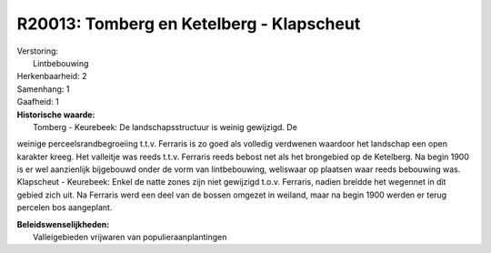 R20013: Tomberg en Ketelberg - Klapscheut
=========================================

| Verstoring:
|  Lintbebouwing

| Herkenbaarheid: 2

| Samenhang: 1

| Gaafheid: 1

| **Historische waarde:**
|  Tomberg - Keurebeek: De landschapsstructuur is weinig gewijzigd. De
weinige perceelsrandbegroeiing t.t.v. Ferraris is zo goed als volledig
verdwenen waardoor het landschap een open karakter kreeg. Het valleitje
was reeds t.t.v. Ferraris reeds bebost net als het brongebied op de
Ketelberg. Na begin 1900 is er wel aanzienlijk bijgebouwd onder de vorm
van lintbebouwing, weliswaar op plaatsen waar reeds bebouwing was.
Klapscheut - Keurebeek: Enkel de natte zones zijn niet gewijzigd t.o.v.
Ferraris, nadien breidde het wegennet in dit gebied zich uit. Na
Ferraris werd een deel van de bossen omgezet in weiland, maar na begin
1900 werden er terug percelen bos aangeplant.



| **Beleidswenselijkheden:**
|  Valleigebieden vrijwaren van populieraanplantingen
